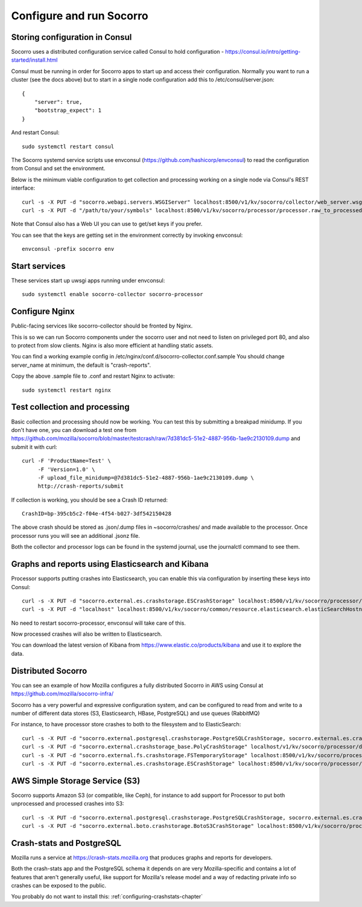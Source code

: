 .. index:: configuring-socorro

Configure and run Socorro
=========================

Storing configuration in Consul
-------------------------------

Socorro uses a distributed configuration service called Consul to hold
configuration - https://consul.io/intro/getting-started/install.html

Consul must be running in order for Socorro apps to start up and access
their configuration. Normally you want to run a cluster (see the docs above)
but to start in a single node configuration add this to
/etc/consul/server.json::

  {
      "server": true,
      "bootstrap_expect": 1
  }

And restart Consul::

  sudo systemctl restart consul

The Socorro systemd service scripts use envconsul
(https://github.com/hashicorp/envconsul) to read the configuration from Consul
and set the environment.

Below is the minimum viable configuration to get collection and
processing working on a single node via Consul's REST interface::

    curl -s -X PUT -d "socorro.webapi.servers.WSGIServer" localhost:8500/v1/kv/socorro/collector/web_server.wsgi_server_class
    curl -s -X PUT -d "/path/to/your/symbols" localhost:8500/v1/kv/socorro/processor/processor.raw_to_processed_transform.BreakpadStackwalkerRule.processor_symbols_pathname_list

Note that Consul also has a Web UI you can use to get/set keys if you prefer.

You can see that the keys are getting set in the environment correctly
by invoking envconsul::

  envconsul -prefix socorro env

Start services
--------------

These services start up uwsgi apps running under envconsul::

    sudo systemctl enable socorro-collector socorro-processor

Configure Nginx
---------------

Public-facing services like socorro-collector should be fronted by Nginx.

This is so we can run Socorro components under the
socorro user and not need to listen on privileged port 80, and also to 
protect from slow clients. Nginx is also more efficient at handling static
assets.

You can find a working example config in
/etc/nginx/conf.d/socorro-collector.conf.sample
You should change server_name at minimum, the default is "crash-reports".

Copy the above .sample file to .conf and restart Nginx to activate::

  sudo systemctl restart nginx

Test collection and processing
------------------------------

Basic collection and processing should now be working. You can test this
by submitting a breakpad minidump. If you don't have one, you can download a test one from https://github.com/mozilla/socorro/blob/master/testcrash/raw/7d381dc5-51e2-4887-956b-1ae9c2130109.dump and submit it with curl::

  curl -F 'ProductName=Test' \
       -F 'Version=1.0' \
       -F upload_file_minidump=@7d381dc5-51e2-4887-956b-1ae9c2130109.dump \
       http://crash-reports/submit

If collection is working, you should be see a Crash ID returned::

  CrashID=bp-395cb5c2-f04e-4f54-b027-3df542150428

The above crash should be stored as .json/.dump files in ~socorro/crashes/ and
made available to the processor. Once processor runs you will see an additional
.jsonz file.

Both the collector and processor logs can be found in the systemd journal, use
the journalctl command to see them.

Graphs and reports using Elasticsearch and Kibana
-------------------------------------------------

Processor supports putting crashes into Elasticsearch, you can enable this
via configuration by inserting these keys into Consul::

  curl -s -X PUT -d "socorro.external.es.crashstorage.ESCrashStorage" localhost:8500/v1/kv/socorro/processor/destination.storage0.crashstorage_class
  curl -s -X PUT -d "localhost" localhost:8500/v1/kv/socorro/common/resource.elasticsearch.elasticSearchHostname

No need to restart socorro-processor, envconsul will take care of this.

Now processed crashes will also be written to Elasticsearch.

You can download the latest version of Kibana from 
https://www.elastic.co/products/kibana and use it to explore the data.

Distributed Socorro
-------------------

You can see an example of how Mozilla configures a fully distributed Socorro
in AWS using Consul at https://github.com/mozilla/socorro-infra/

Socorro has a very powerful and expressive configuration system, and can
be configured to read from and write to a number of different data stores 
(S3, Elasticsearch, HBase, PostgreSQL) and use queues (RabbitMQ)

For instance, to have processor store crashes to both to the filesystem and to
ElasticSearch::

  curl -s -X PUT -d "socorro.external.postgresql.crashstorage.PostgreSQLCrashStorage, socorro.external.es.crashstorage.ESCrashStorage, socorro.external.boto.crashstorage.BotoS3CrashStorage" localhost:8500/v1/kv/socorro/processor/destination.storage_classes
  curl -s -X PUT -d "socorro.external.crashstorage_base.PolyCrashStorage" localhost/v1/kv/socorro/processor/destination.crashstorage_class
  curl -s -X PUT -d "socorro.external.fs.crashstorage.FSTemporaryStorage" localhost:8500/v1/kv/socorro/processor/storage.crashstorage0_class=socorro.external.fs.crashstorage.FSTemporaryStorage
  curl -s -X PUT -d "socorro.external.es.crashstorage.ESCrashStorage" localhost:8500/v1/kv/socorro/processor/destination.storage1.crashstorage_class

AWS Simple Storage Service (S3)
-------------------------------

Socorro supports Amazon S3 (or compatible, like Ceph), for instance to add
support for Processor to put both unprocessed and processed crashes into S3::

  curl -s -X PUT -d "socorro.external.postgresql.crashstorage.PostgreSQLCrashStorage, socorro.external.es.crashstorage.ESCrashStorage, socorro.external.boto.crashstorage.BotoS3CrashStorage" localhost:8500/v1/kv/socorro/processor/destination.storage_classes
  curl -s -X PUT -d "socorro.external.boto.crashstorage.BotoS3CrashStorage" localhost:8500/v1/kv/socorro/processor/destination.storage2.crashstorage_class

Crash-stats and PostgreSQL
--------------------------

Mozilla runs a service at https://crash-stats.mozilla.org that produces
graphs and reports for developers.

Both the crash-stats app and the PostgreSQL schema it depends on are very
Mozilla-specific and contains a lot of features that aren't generally useful,
like support for Mozilla's release model and a way of redacting private info
so crashes can be exposed to the public.

You probably do not want to install this:
:ref:`configuring-crashstats-chapter`
